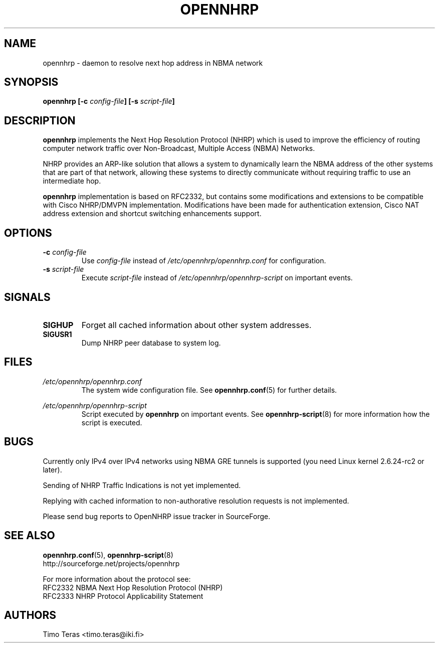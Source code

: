 .TH OPENNHRP 8 "16 November 2007" "" "OpenNHRP Documentation"

.SH NAME
opennhrp \- daemon to resolve next hop address in NBMA network

.SH SYNOPSIS
.B opennhrp
.BI "[\-c " config\-file "]"
.BI "[\-s " script\-file "]"

.SH DESCRIPTION
.B opennhrp
implements the Next Hop Resolution Protocol (NHRP) which is used to
improve the efficiency of routing computer network traffic over
Non-Broadcast, Multiple Access (NBMA) Networks.
.PP
NHRP provides an ARP-like solution that allows a system to dynamically
learn the NBMA address of the other systems that are part of that network,
allowing these systems to directly communicate without requiring traffic
to use an intermediate hop.
.PP
.B opennhrp
implementation is based on RFC2332, but contains some modifications and
extensions to be compatible with Cisco NHRP/DMVPN implementation.
Modifications have been made for authentication extension, Cisco NAT
address extension and shortcut switching enhancements support.

.SH OPTIONS
.IP "\fB\-c \fIconfig\-file"
Use
.I config\-file
instead of
.I /etc/opennhrp/opennhrp.conf
for configuration.

.IP "\fB\-s \fIscript\-file"
Execute
.I script\-file
instead of
.I /etc/opennhrp/opennhrp\-script
on important events.

.SH SIGNALS
.IP \fBSIGHUP
Forget all cached information about other system addresses.
.IP \fBSIGUSR1
Dump NHRP peer database to system log.

.SH FILES
.I /etc/opennhrp/opennhrp.conf
.RS
The system wide configuration file. See
.BR opennhrp.conf (5)
for further details.
.RE

.I /etc/opennhrp/opennhrp\-script
.RS
Script executed by
.B opennhrp
on important events. See
.BR opennhrp\-script (8)
for more information how the script is executed.
.RE

.SH BUGS
Currently only IPv4 over IPv4 networks using NBMA GRE tunnels is
supported (you need Linux kernel 2.6.24-rc2 or later).
.PP
Sending of NHRP Traffic Indications is not yet implemented.
.PP
Replying with cached information to non-authorative resolution
requests is not implemented.
.PP
Please send bug reports to OpenNHRP issue tracker in SourceForge.

.SH "SEE ALSO"
.BR opennhrp.conf (5),
.BR opennhrp\-script (8)
.br
http://sourceforge.net/projects/opennhrp
.PP
For more information about the protocol see:
.br
RFC2332 NBMA Next Hop Resolution Protocol (NHRP)
.br
RFC2333 NHRP Protocol Applicability Statement

.SH AUTHORS
Timo Teras <timo.teras@iki.fi>
